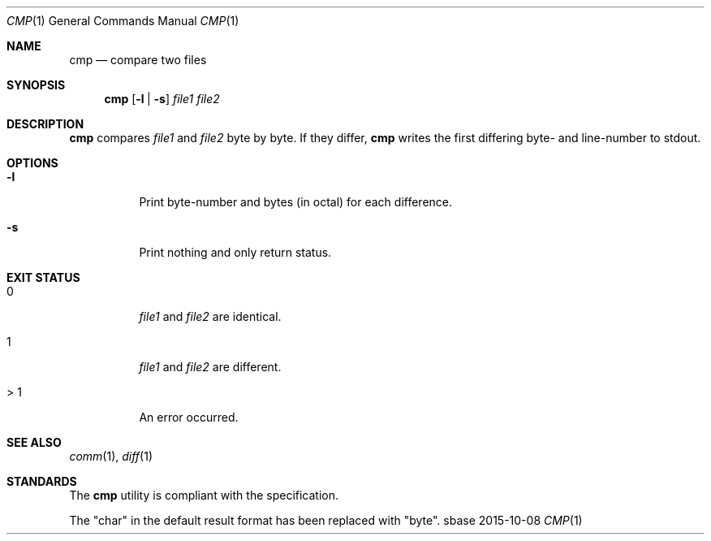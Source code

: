 .Dd 2015-10-08
.Dt CMP 1
.Os sbase
.Sh NAME
.Nm cmp
.Nd compare two files
.Sh SYNOPSIS
.Nm
.Op Fl l | Fl s
.Ar file1 file2
.Sh DESCRIPTION
.Nm
compares
.Ar file1
and
.Ar file2
byte by byte. If they differ,
.Nm
writes the first differing byte- and line-number to stdout.
.Sh OPTIONS
.Bl -tag -width Ds
.It Fl l
Print byte-number and bytes (in octal) for each difference.
.It Fl s
Print nothing and only return status.
.El
.Sh EXIT STATUS
.Bl -tag -width Ds
.It 0
.Ar file1
and
.Ar file2
are identical.
.It 1
.Ar file1
and
.Ar file2
are different.
.It > 1
An error occurred.
.El
.Sh SEE ALSO
.Xr comm 1 ,
.Xr diff 1
.Sh STANDARDS
The
.Nm
utility is compliant with the
.St -p1003.1-2013
specification.
.Pp
The "char" in the default result format has been replaced with "byte".
